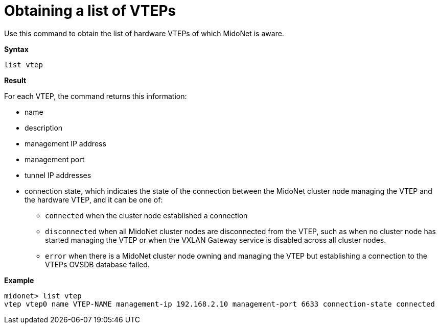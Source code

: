 [[cli_list_vteps]]
= Obtaining a list of VTEPs

Use this command to obtain the list of hardware VTEPs of which MidoNet is aware.

*Syntax*

[source]
list vtep

*Result*

For each VTEP, the command returns this information:

* name

* description

* management IP address

* management port

* tunnel IP addresses

* connection state, which indicates the state of the connection between the
MidoNet cluster node managing the VTEP and the hardware VTEP, and it can be
one of:

  ** `connected` when the cluster node established a connection

  ** `disconnected` when all MidoNet cluster nodes are disconnected from the
  VTEP, such as when no cluster node has started managing the VTEP or when the
  VXLAN Gateway service is disabled across all cluster nodes.

  ** `error` when there is a MidoNet cluster node owning and managing the VTEP
  but establishing a connection to the VTEPs OVSDB database failed.

*Example*

[source]
midonet> list vtep
vtep vtep0 name VTEP-NAME management-ip 192.168.2.10 management-port 6633 connection-state connected
